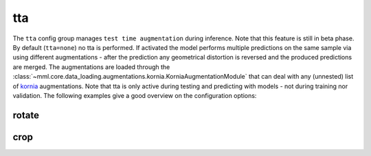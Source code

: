 tta
===

The ``tta`` config group manages ``test time augmentation`` during inference. Note that this feature is still in beta
phase. By default (``tta=none``) no tta is performed. If activated the model performs multiple predictions on the same
sample via using different augmentations - after the prediction any geometrical distortion is reversed and the produced
predictions are merged. The augmentations are loaded through the
:class:`~mml.core.data_loading.augmentations.kornia.KorniaAugmentationModule` that can deal with any (unnested) list of
`kornia <https://kornia.readthedocs.io/en/latest/augmentation.html>`_ augmentations.
Note that tta is only active during testing and predicting with models - not during training nor validation.
The following examples give a good overview on the configuration options:

rotate
~~~~~~

.. autoyaml:: tta/rotate.yaml


crop
~~~~

.. autoyaml:: tta/crop.yaml
